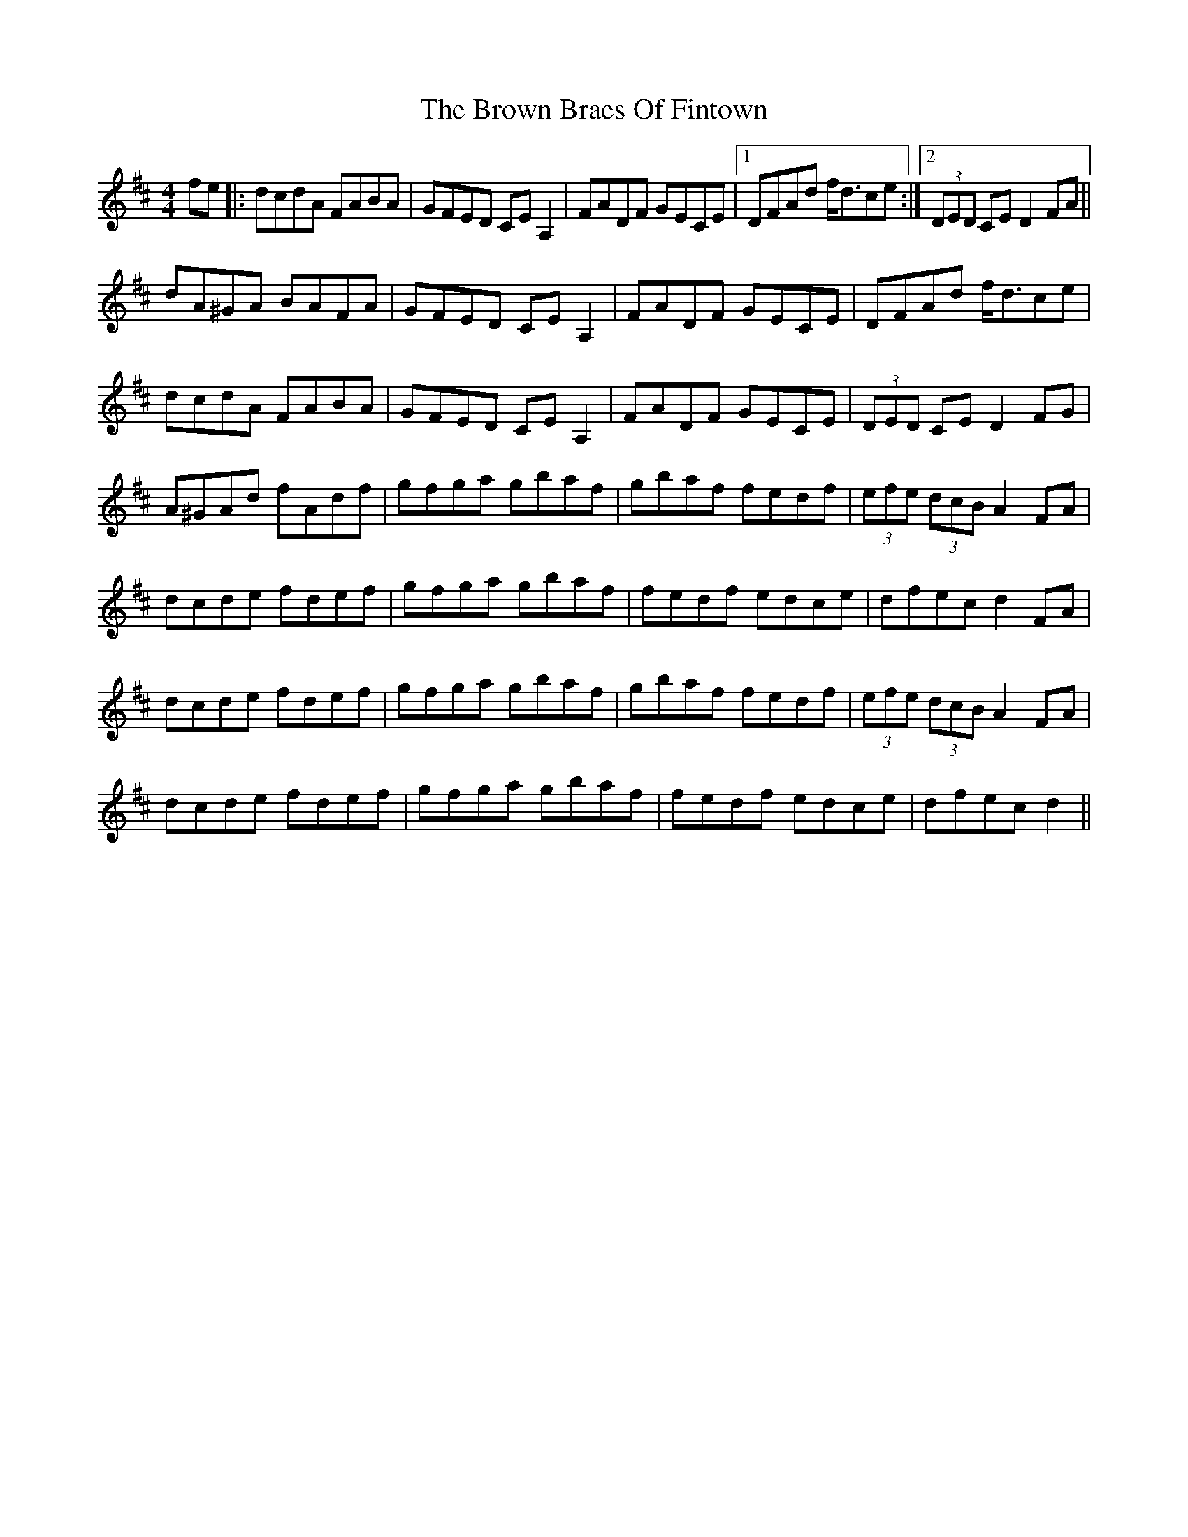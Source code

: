X: 5301
T: Brown Braes Of Fintown, The
R: hornpipe
M: 4/4
K: Dmajor
fe|:dcdA FABA|GFED CEA,2|FADF GECE|1 DFAd f<dce:|2 (3DED CE D2FA||
dA^GA BAFA|GFED CEA,2|FADF GECE|DFAd f<dce|
dcdA FABA|GFED CEA,2|FADF GECE|(3DED CE D2FG|
A^GAd fAdf|gfga gbaf|gbaf fedf|(3efe (3dcB A2FA|
dcde fdef|gfga gbaf|fedf edce|dfec d2FA|
dcde fdef|gfga gbaf|gbaf fedf|(3efe (3dcB A2FA|
dcde fdef|gfga gbaf|fedf edce|dfec d2||

